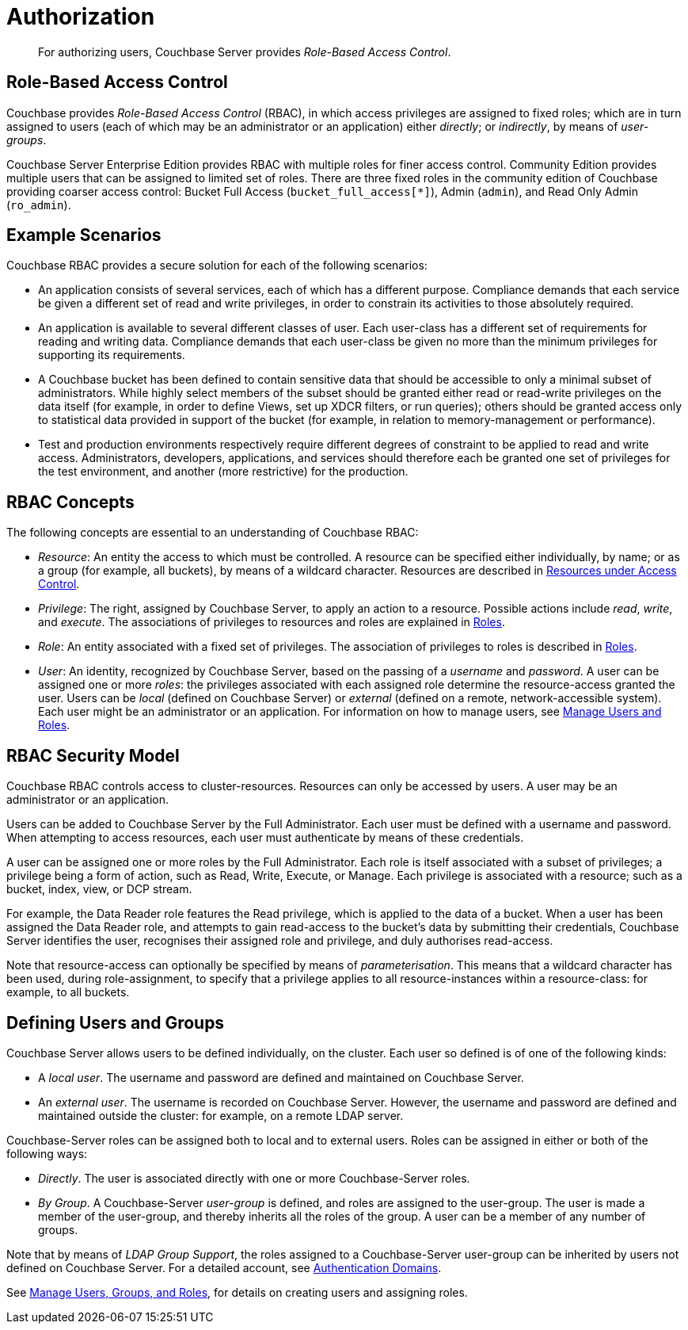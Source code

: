 = Authorization
:page-aliases: security:security-authorization,security:security-bucket-protection

[abstract]
For authorizing users, Couchbase Server provides _Role-Based Access Control_.

[#introduction-to-rbac]
== Role-Based Access Control

Couchbase provides _Role-Based Access Control_ (RBAC), in which access privileges are assigned to fixed roles; which are in turn assigned to users (each of which may be an administrator or an application) either _directly_; or _indirectly_, by means of _user-groups_.

Couchbase Server Enterprise Edition provides RBAC with multiple roles for finer access control.
Community Edition provides multiple users that can be assigned to limited set of roles.
There are three fixed roles in the community edition of Couchbase providing coarser access control: Bucket Full Access (`bucket_full_access[*]`), Admin (`admin`), and Read Only Admin (`ro_admin`).

== Example Scenarios

Couchbase RBAC provides a secure solution for each of the following scenarios:

* An application consists of several services, each of which has a different purpose.
Compliance demands that each service be given a different set of read and write privileges, in order to constrain its activities to those absolutely required.

* An application is available to several different classes of user.
Each user-class has a different set of requirements for reading and writing data.
Compliance demands that each user-class be given no more than the minimum privileges for supporting its requirements.

* A Couchbase bucket has been defined to contain sensitive data that should be accessible to only a minimal subset of administrators.
While highly select members of the subset should be granted either read or read-write privileges on the data itself (for example, in order to define Views, set up XDCR filters, or run queries); others should be granted access only to statistical data provided in support of the bucket (for example, in relation to memory-management or performance).

* Test and production environments respectively require different degrees of constraint to be applied to read and write access.
Administrators, developers, applications, and services should therefore each be granted one set of privileges for the test environment, and another (more restrictive) for the production.

== RBAC Concepts

The following concepts are essential to an understanding of Couchbase RBAC:

* _Resource_: An entity the access to which must be controlled.
A resource can be specified either individually, by name; or as a group (for example, all buckets), by means of a wildcard character.
Resources are described in
xref:learn:security/resources-under-access-control.adoc[Resources under Access Control].

* _Privilege_: The right, assigned by Couchbase Server, to apply an action to a resource.
Possible actions include _read_, _write_, and _execute_.
The associations of privileges to resources and roles are explained in
xref:learn:security/roles.adoc[Roles].

* _Role_: An entity associated with a fixed set of privileges.
The association of privileges to roles is described in
xref:learn:security/roles.adoc[Roles].

* _User_: An identity, recognized by Couchbase Server, based on the passing of a _username_ and _password_.
A user can be assigned one or more _roles_: the privileges associated with each assigned role determine the resource-access granted the user.
Users can be _local_ (defined on Couchbase Server) or _external_ (defined on a remote, network-accessible system).
Each user might be an administrator or an application.
For information on how to manage users, see
xref:manage:manage-security/manage-users-and-roles.adoc[Manage
Users and Roles].

== RBAC Security Model

Couchbase RBAC controls access to cluster-resources.
Resources can only be accessed by users.
A user may be an administrator or an application.

Users can be added to Couchbase Server by the Full Administrator.
Each user must be defined with a username and password.
When attempting to access resources, each user must authenticate by means of these credentials.

A user can be assigned one or more roles by the Full Administrator.
Each role is itself associated with a subset of privileges; a privilege being a form of action, such as Read, Write, Execute, or Manage.
Each privilege is associated with a resource; such as a bucket, index, view, or DCP stream.

For example, the Data Reader role features the Read privilege, which is applied to the data of a bucket.
When a user has been assigned the Data Reader role, and attempts to gain
read-access to the bucket's data by submitting their credentials, Couchbase Server identifies the user, recognises their assigned role and privilege, and duly authorises read-access.

Note that resource-access can optionally be specified by means of _parameterisation_.
This means that a wildcard character has been used, during role-assignment, to specify that a privilege applies to all resource-instances within a resource-class: for example, to all buckets.

[#defining-users-and-groups]
== Defining Users and Groups

Couchbase Server allows users to be defined individually, on the cluster.
Each user so defined is of one of the following kinds:

* A _local user_.
The username and password are defined and maintained on Couchbase Server.

* An _external user_.
The username is recorded on Couchbase Server.
However, the username and password are defined and maintained outside the cluster: for example, on a remote LDAP server.

Couchbase-Server roles can be assigned both to local and to external users.
Roles can be assigned in either or both of the following ways:

* _Directly_.
The user is associated directly with one or more Couchbase-Server roles.

* _By Group_.
A Couchbase-Server _user-group_ is defined, and roles are assigned to the user-group.
The user is made a member of the user-group, and thereby inherits all the roles of the group.
A user can be a member of any number of groups.

Note that by means of _LDAP Group Support_, the roles assigned to a Couchbase-Server user-group can be inherited by users not defined on Couchbase Server.
For a detailed account, see xref:learn:security/authentication-overview.adoc#introduction-to-externally-based-authentication[Authentication Domains].

See
xref:manage:manage-security/manage-users-and-roles.adoc[Manage Users, Groups, and Roles], for details on creating users and assigning roles.
